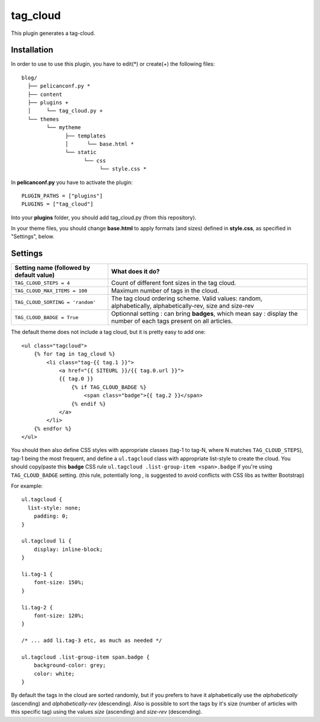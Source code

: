 tag_cloud
=========

This plugin generates a tag-cloud.

Installation
------------

In order to use to use this plugin, you have to edit(*) or create(+) the following files::

      blog/
        ├── pelicanconf.py *
        ├── content
        ├── plugins +
        │     └── tag_cloud.py +
        └── themes
              └── mytheme
                    ├── templates
                    │      └── base.html *
                    └── static
                          └── css
                               └── style.css *

In **pelicanconf.py** you have to activate the plugin::

    PLUGIN_PATHS = ["plugins"]
    PLUGINS = ["tag_cloud"]

Into your **plugins** folder, you should add tag_cloud.py (from this repository).

In your theme files, you should change **base.html** to apply formats (and sizes) defined in **style.css**, as specified in "Settings", below.

Settings
--------

================================================    =====================================================
Setting name (followed by default value)            What does it do?
================================================    =====================================================
``TAG_CLOUD_STEPS = 4``                             Count of different font sizes in the tag
                                                    cloud.
``TAG_CLOUD_MAX_ITEMS = 100``                       Maximum number of tags in the cloud.
``TAG_CLOUD_SORTING = 'random'``                    The tag cloud ordering scheme.  Valid values:
                                                    random, alphabetically, alphabetically-rev, size and
                                                    size-rev
``TAG_CLOUD_BADGE = True``                          Optionnal setting : can bring **badges**, which mean
                                                    say : display the number of each tags present
                                                    on all articles.
================================================    =====================================================

The default theme does not include a tag cloud, but it is pretty easy to add one::

    <ul class="tagcloud">
        {% for tag in tag_cloud %}
            <li class="tag-{{ tag.1 }}">
                <a href="{{ SITEURL }}/{{ tag.0.url }}">
                {{ tag.0 }}
                    {% if TAG_CLOUD_BADGE %}
                        <span class="badge">{{ tag.2 }}</span>
                    {% endif %}
                </a>
            </li>
        {% endfor %}
    </ul>

You should then also define CSS styles with appropriate classes (tag-1 to tag-N,
where N matches ``TAG_CLOUD_STEPS``), tag-1 being the most frequent, and
define a ``ul.tagcloud`` class with appropriate list-style to create the cloud.
You should copy/paste this **badge** CSS rule ``ul.tagcloud .list-group-item <span>.badge``
if you're using ``TAG_CLOUD_BADGE`` setting. (this rule, potentially long , is suggested to avoid
conflicts with CSS libs as twitter Bootstrap)

For example::

    ul.tagcloud {
      list-style: none;
        padding: 0;
    }

    ul.tagcloud li {
        display: inline-block;
    }

    li.tag-1 {
        font-size: 150%;
    }

    li.tag-2 {
        font-size: 120%;
    }

    /* ... add li.tag-3 etc, as much as needed */

    ul.tagcloud .list-group-item span.badge {
        background-color: grey;
        color: white;
    }

By default the tags in the cloud are sorted randomly, but if you prefers to have it alphabetically use the `alphabetically` (ascending) and `alphabetically-rev` (descending). Also is possible to sort the tags by it's size (number of articles with this specific tag) using the values `size` (ascending) and `size-rev` (descending).
